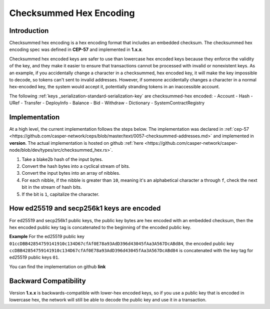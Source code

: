 .. _checksummed-hex-head:

Checksummed Hex Encoding
========================

.. _checksummed-hex-intro:

Introduction
------------

Checksummed hex encoding is a hex encoding format that includes an embedded checksum.
The checksummed hex encoding spec was defined in **CEP-57** and implemented in **1.x.x**.

Checksummed hex encoded keys are safer to use than lowercase hex encoded keys because they
enforce the validity of the key, and they make it easier to ensure that transactions cannot be
processed with invalid or nonexistent keys. As an example, if you accidentally change a character
in a checksummed, hex encoded key, it will make the key impossible to decode, so tokens
can't sent to invalid addresses. However, if someone accidentally changes a character in a
normal hex-encoded key, the system would accept it, potentially stranding tokens in an
inaccessible account.


The following :ref:`keys _serialization-standard-serialization-key` are checksummed-hex encoded:
- Account
- Hash
- URef
- Transfer
- DeployInfo
- Balance
- Bid
- Withdraw
- Dictionary
- SystemContractRegistry

.. _checksummed-hex-implementation:

Implementation
--------------

At a high level, the current implementation follows the steps below. The implementation was
declared in :ref:`cep-57 <https://github.com/casper-network/ceps/blob/master/text/0057-checksummed-addresses.md>` and implemented in **version**.
The actual implementation is hosted on github :ref:`here <https://github.com/casper-network/casper-node/blob/dev/types/src/checksummed_hex.rs>`.

1. Take a blake2b hash of the input bytes.
2. Convert the hash bytes into a cyclical stream of bits.
3. Convert the input bytes into an array of nibbles.
4. For each nibble, if the nibble is greater than ``10``, meaning it's an
   alphabetical character ``a`` through ``f``, check the next bit in the stream of hash bits.
5. If the bit is ``1``, capitalize the character.



.. _checksummed-hex-public-key-encoding:

How ed25519 and secp256k1 keys are encoded
------------------------------------------

For ed25519 and secp256k1 public keys, the public key bytes are hex encoded with an embedded
checksum, then the hex encoded public key tag is concatenated to the beginning of the encoded
public key.

**Example**
For the ed25519 public key ``01ccDBB42854759141910c134D67cfAf0E78a93AdD396d43045fAa3A567DcABd84``, the encoded public key 
``ccDBB42854759141910c134D67cfAf0E78a93AdD396d43045fAa3A567DcABd84`` is concatenated with the key tag for ed25519 public keys ``01``.

You can find the implementation on github **link**

.. _checksummed-hex-backward-compatibility:

Backward Compatibility
----------------------

.. TODO: Update this with whichever version this ships with.
Version **1.x.x** is backwards-compatible with lower-hex encoded keys, so if you use a public key that is encoded in lowercase hex,
the network will still be able to decode the public key and use it in a transaction.